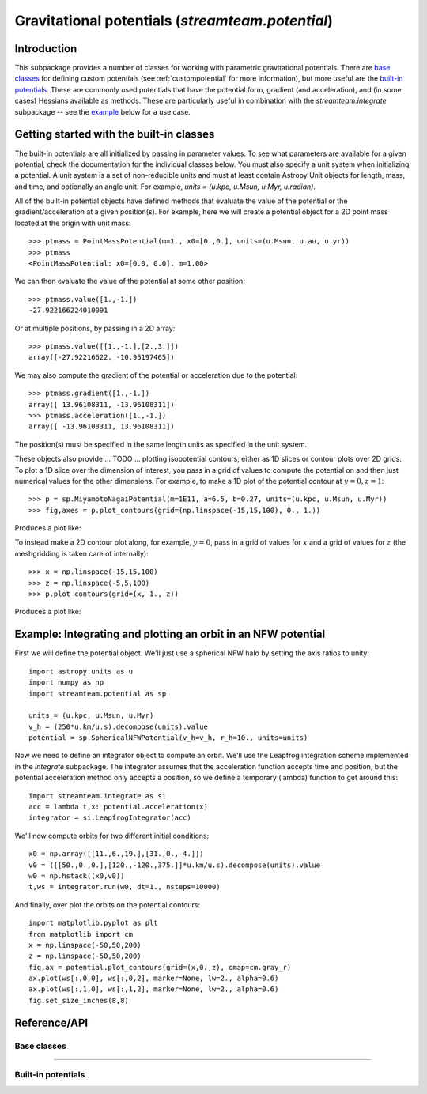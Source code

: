 .. _potential:

*************************************************
Gravitational potentials (`streamteam.potential`)
*************************************************

Introduction
============

This subpackage provides a number of classes for working with parametric
gravitational potentials. There are `base classes`_ for defining custom
potentials (see :ref:`custompotential` for more information), but more
useful are the `built-in potentials`_. These are commonly used potentials
that have the potential form, gradient (and acceleration), and (in some cases)
Hessians available as methods. These are particularly useful in combination
with the `streamteam.integrate` subpackage -- see the `example`_ below for a
use case.

Getting started with the built-in classes
=========================================

The built-in potentials are all initialized by passing in parameter values. To
see what parameters are available for a given potential, check the
documentation for the individual classes below. You must also specify a unit
system when initializing a potential. A unit system is a set of non-reducible
units and must at least contain Astropy Unit objects for length, mass, and
time, and optionally an angle unit. For example,
`units = (u.kpc, u.Msun, u.Myr, u.radian)`.

All of the built-in potential objects have defined methods that evaluate
the value of the potential or the gradient/acceleration at a given
position(s). For example, here we will create a potential object for a
2D point mass located at the origin with unit mass::

    >>> ptmass = PointMassPotential(m=1., x0=[0.,0.], units=(u.Msun, u.au, u.yr))
    >>> ptmass
    <PointMassPotential: x0=[0.0, 0.0], m=1.00>

We can then evaluate the value of the potential at some other position::

    >>> ptmass.value([1.,-1.])
    -27.922166224010091

Or at multiple positions, by passing in a 2D array::

    >>> ptmass.value([[1.,-1.],[2.,3.]])
    array([-27.92216622, -10.95197465])

We may also compute the gradient of the potential or acceleration due to the potential::

    >>> ptmass.gradient([1.,-1.])
    array([ 13.96108311, -13.96108311])
    >>> ptmass.acceleration([1.,-1.])
    array([ -13.96108311, 13.96108311])

The position(s) must be specified in the same length units as specified in
the unit system.

These objects also provide ... TODO ... plotting isopotential contours, either as 1D slices
or contour plots over 2D grids. To plot a 1D slice over the dimension of
interest, you pass in a grid of values to compute the potential on and
then just numerical values for the other dimensions. For example, to
make a 1D plot of the potential contour at :math:`y=0,z=1`::

    >>> p = sp.MiyamotoNagaiPotential(m=1E11, a=6.5, b=0.27, units=(u.kpc, u.Msun, u.Myr))
    >>> fig,axes = p.plot_contours(grid=(np.linspace(-15,15,100), 0., 1.))

Produces a plot like:

.. image:: ../_static/potential/miyamoto-nagai-1d.png

To instead make a 2D contour plot along, for example, :math:`y=0`, pass in
a grid of values for :math:`x` and a grid of values for :math:`z` (the
meshgridding is taken care of internally)::

   >>> x = np.linspace(-15,15,100)
   >>> z = np.linspace(-5,5,100)
   >>> p.plot_contours(grid=(x, 1., z))

Produces a plot like:

.. image:: ../_static/potential/miyamoto-nagai-2d.png

.. _example:

Example: Integrating and plotting an orbit in an NFW potential
==============================================================

First we will define the potential object. We'll just use a spherical NFW
halo by setting the axis ratios to unity::

   import astropy.units as u
   import numpy as np
   import streamteam.potential as sp

   units = (u.kpc, u.Msun, u.Myr)
   v_h = (250*u.km/u.s).decompose(units).value
   potential = sp.SphericalNFWPotential(v_h=v_h, r_h=10., units=units)

Now we need to define an integrator object to compute an orbit. We'll use the
Leapfrog integration scheme implemented in the `integrate` subpackage. The
integrator assumes that the acceleration function accepts time and position,
but the potential acceleration method only accepts a position, so we define
a temporary (lambda) function to get around this::

   import streamteam.integrate as si
   acc = lambda t,x: potential.acceleration(x)
   integrator = si.LeapfrogIntegrator(acc)

We'll now compute orbits for two different initial conditions::

   x0 = np.array([[11.,6.,19.],[31.,0.,-4.]])
   v0 = ([[50.,0.,0.],[120.,-120.,375.]]*u.km/u.s).decompose(units).value
   w0 = np.hstack((x0,v0))
   t,ws = integrator.run(w0, dt=1., nsteps=10000)

And finally, over plot the orbits on the potential contours::

   import matplotlib.pyplot as plt
   from matplotlib import cm
   x = np.linspace(-50,50,200)
   z = np.linspace(-50,50,200)
   fig,ax = potential.plot_contours(grid=(x,0.,z), cmap=cm.gray_r)
   ax.plot(ws[:,0,0], ws[:,0,2], marker=None, lw=2., alpha=0.6)
   ax.plot(ws[:,1,0], ws[:,1,2], marker=None, lw=2., alpha=0.6)
   fig.set_size_inches(8,8)

.. image:: ../_static/potential/nfw.png

Reference/API
=============

.. _base:

Base classes
------------

.. autosummary::
   :nosignatures:
   :toctree: _potential/
   :template: class.rst

   streamteam.potential.Potential
   streamteam.potential.CartesianPotential
   streamteam.potential.CompositePotential

-------------------------------------------------------------

.. _builtin:

Built-in potentials
-------------------

.. autosummary::
   :nosignatures:
   :toctree: _potential/
   :template: class.rst

   streamteam.potential.HarmonicOscillatorPotential
   streamteam.potential.HernquistPotential
   streamteam.potential.IsochronePotential
   streamteam.potential.JaffePotential
   streamteam.potential.LeeSutoTriaxialNFWPotential
   streamteam.potential.LogarithmicPotential
   streamteam.potential.MiyamotoNagaiPotential
   streamteam.potential.PointMassPotential
   streamteam.potential.SphericalNFWPotential


